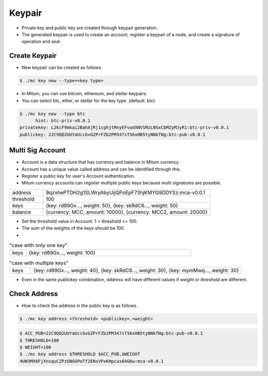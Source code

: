 Keypair
===============

* Private key and public key are created through keypair generation.
* The generated keypair is used to create an account, register a keypair of a node, and create a signature of operation and seal.

.. _create keypair:

Create Keypair 
--------------------

* New keypair can be created as follows.

.. code-block:: sh

      $ ./mc key new --type=<key type>

* In Mitum, you can use bitcoin, ethereum, and stellar keypairs.
* You can select btc, ether, or stellar for the key type. (default: btc)

.. code-block:: sh

      $ ./mc key new --type btc
            hint: btc-priv-v0.0.1
      privatekey: L2kcF9mkai2BahAjRj1cghjtMnyEFvadXNVSMzLNSxCbMZyMJyR1:btc-priv-v0.0.1
      publickey: 22C9QQ2UUYaUccGvGZPrFZb2PM347sT56xHB5tyNNkTNg:btc-pub-v0.0.1

Multi Sig Account
------------------------

* Account is a data structure that has currency and balance in Mitum currency.
* Account has a unique value called address and can be identified through this.
* Register a public key for user's Account authentication.
* Mitum currency accounts can register multiple public keys because multi signatures are possible.

.. csv-table::
   :widths: 30, 150

   "address", "9qzxhePTDH2g1SLWryAbyUijQPoEpF73hjKMYG9DDYSz:mca-v0.0.1"
   "threshold", "100"
   "keys", "{key: rd89Gx..., weight: 50}, {key: skRdC6..., weight: 50}"
   "balance", "{currency: MCC, amount: 10000}, {currency: MCC2, amount: 20000}"

* Set the threshold value in Account. 1 < threshold <= 100.
* The sum of the weights of the keys should be 100.
* 
.. csv-table:: "case with only one key"
    :widths: 30, 300

    "keys", "{key: rd89Gx..., weight: 100}                                                           "

.. csv-table:: "case with multiple keys"
    :widths: 30, 300

    "keys", "{key: rd89Gx..., weight: 40}, {key: skRdC6..., weight: 30}, {key: mymMwq..., weight: 30}"

* Even in the same *publickey* combination, *address* will have different values if *weight* or *threshold* are different.

.. _check address:

Check Address
---------------

* How to check the address in the public key is as follows.

.. code-block:: sh

      $ ./mc key address <threshold> <publickey>,<weight>

.. code-block:: sh
     
      $ ACC_PUB=22C9QQ2UUYaUccGvGZPrFZb2PM347sT56xHB5tyNNkTNg:btc-pub-v0.0.1
      $ THRESHOLD=100
      $ WEIGHT=100
      $ ./mc key address $THRESHOLD $ACC_PUB,$WEIGHT
      4UW3MX6FjXnsquCZPzGNGGPoTf2ENsVPxKHpcus8AG6w:mca-v0.0.1